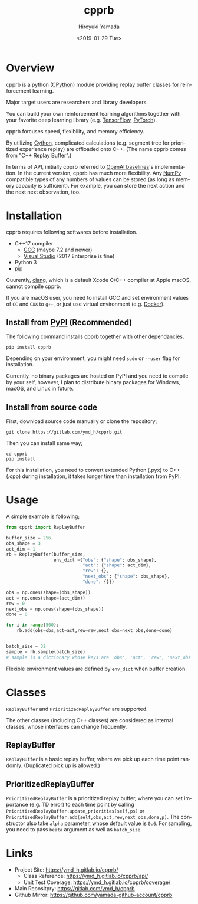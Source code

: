 #+OPTIONS: ':nil *:t -:t ::t <:t H:3 \n:nil ^:t arch:headline
#+OPTIONS: author:t broken-links:nil c:nil creator:nil
#+OPTIONS: d:(not "LOGBOOK") date:t e:t email:nil f:t inline:t num:t
#+OPTIONS: p:nil pri:nil prop:nil stat:t tags:t tasks:t tex:t
#+OPTIONS: timestamp:t title:t toc:t todo:nil |:t
#+TITLE: cpprb
#+DATE: <2019-01-29 Tue>
#+AUTHOR: Hiroyuki Yamada
#+LANGUAGE: en
#+SELECT_TAGS: export
#+EXCLUDE_TAGS: noexport
#+CREATOR: Emacs 26.1 (Org mode 9.1.14)

#+HUGO_WITH_LOCALE:
#+HUGO_FRONT_MATTER_FORMAT: toml
#+HUGO_LEVEL_OFFSET: 1
#+HUGO_PRESERVE_FILLING:
#+HUGO_DELETE_TRAILING_WS:
#+HUGO_SECTION: overview
#+HUGO_BUNDLE:
#+HUGO_BASE_DIR: ./site
#+HUGO_CODE_FENCE:
#+HUGO_USE_CODE_FOR_KBD:
#+HUGO_PREFER_HYPHEN_IN_TAGS:
#+HUGO_ALLOW_SPACES_IN_TAGS:
#+HUGO_AUTO_SET_LASTMOD:
#+HUGO_CUSTOM_FRONT_MATTER:
#+HUGO_BLACKFRIDAY:
#+HUGO_FRONT_MATTER_KEY_REPLACE:
#+HUGO_DATE_FORMAT: %Y-%m-%dT%T+09:00
#+HUGO_PAIRED_SHORTCODES:
#+HUGO_PANDOC_CITATIONS:
#+BIBLIOGRAPHY:
#+HUGO_ALIASES:
#+HUGO_AUDIO:
#+DESCRIPTION:
#+HUGO_DRAFT:
#+HUGO_EXPIRYDATE:
#+HUGO_HEADLESS:
#+HUGO_IMAGES:
#+HUGO_ISCJKLANGUAGE:
#+KEYWORDS:
#+HUGO_LAYOUT:
#+HUGO_LASTMOD:
#+HUGO_LINKTITLE:
#+HUGO_LOCALE:
#+HUGO_MARKUP:
#+HUGO_MENU:
#+HUGO_MENU_OVERRIDE:
#+HUGO_OUTPUTS:
#+HUGO_PUBLISHDATE:
#+HUGO_SERIES:
#+HUGO_SLUG:
#+HUGO_TAGS:
#+HUGO_CATEGORIES:
#+HUGO_RESOURCES:
#+HUGO_TYPE:
#+HUGO_URL:
#+HUGO_VIDEOS:
#+HUGO_WEIGHT: auto

#+STARTUP: showall logdone

[[https://img.shields.io/gitlab/pipeline/ymd_h/cpprb.svg]]
[[https://img.shields.io/pypi/v/cpprb.svg]]
[[https://img.shields.io/pypi/l/cpprb.svg]]
[[https://img.shields.io/pypi/status/cpprb.svg]]
[[https://ymd_h.gitlab.io/cpprb/coverage/][https://gitlab.com/ymd_h/cpprb/badges/master/coverage.svg]]

* DONE Overview
:PROPERTIES:
:EXPORT_FILE_NAME: _index
:END:

cpprb is a python ([[https://github.com/python/cpython/tree/master/Python][CPython]]) module providing replay buffer classes for
reinforcement learning.

Major target users are researchers and library developers.

You can build your own reinforcement learning algorithms together with
your favorite deep learning library (e.g. [[https://www.tensorflow.org/][TensorFlow]], [[https://pytorch.org/][PyTorch]]).

cpprb forcuses speed, flexibility, and memory efficiency.

By utilizing [[https://cython.org/][Cython]], complicated calculations (e.g. segment tree for
prioritized experience replay) are offloaded onto C++.
(The name cpprb comes from "C++ Replay Buffer".)

In terms of API, initially cpprb referred to [[https://github.com/openai/baselines][OpenAI baselines]]'s
implementation. In the current version, cpprb has much more
flexibility. Any [[https://numpy.org/][NumPy]] compatible types of any numbers of values can
be stored (as long as memory capacity is sufficient). For example, you
can store the next action and the next next observation, too.


* DONE Installation
:PROPERTIES:
:EXPORT_FILE_NAME: installation
:END:

cpprb requires following softwares before installation.

- C++17 compiler
  - [[https://gcc.gnu.org/][GCC]] (maybe 7.2 and newer)
  - [[https://visualstudio.microsoft.com/][Visual Studio]] (2017 Enterprise is fine)
- Python 3
- pip

Cuurently, [[https://clang.llvm.org/][clang]], which is a default Xcode C/C++ compiler at Apple macOS,
cannot compile cpprb.

If you are macOS user, you need to install GCC and set environment values
of =CC= and =CXX= to =g++=, or just use virtual environment (e.g. [[https://www.docker.com/][Docker]]).


** Install from [[https://pypi.org/][PyPI]] (Recommended)

The following command installs cpprb together with other dependancies.

#+BEGIN_SRC shell
pip install cpprb
#+END_SRC

Depending on your environment, you might need =sudo= or =--user= flag
for installation.

Currently, no binary packages are hosted on PyPI and you need to
compile by your self, however, I plan to distribute binary packages
for Windows, macOS, and Linux in future.

** Install from source code

First, download source code manually or clone the repository;

#+begin_src shell
git clone https://gitlab.com/ymd_h/cpprb.git
#+end_src

Then you can install same way;

#+begin_src shell
cd cpprb
pip install .
#+end_src


For this installation, you need to convert extended Python (.pyx) to
C++ (.cpp) during installation, it takes longer time than installation
from PyPI.


* DONE Usage
:PROPERTIES:
:EXPORT_FILE_NAME: simple_usage
:END:

A simple example is following;
#+BEGIN_SRC python
from cpprb import ReplayBuffer

buffer_size = 256
obs_shape = 3
act_dim = 1
rb = ReplayBuffer(buffer_size,
                  env_dict ={"obs": {"shape": obs_shape},
                             "act": {"shape": act_dim},
                             "rew": {},
                             "next_obs": {"shape": obs_shape},
                             "done": {}})

obs = np.ones(shape=(obs_shape))
act = np.ones(shape=(act_dim))
rew = 0
next_obs = np.ones(shape=(obs_shape))
done = 0

for i in range(500):
    rb.add(obs=obs,act=act,rew=rew,next_obs=next_obs,done=done)


batch_size = 32
sample = rb.sample(batch_size)
# sample is a dictionary whose keys are 'obs', 'act', 'rew', 'next_obs', and 'done'
#+END_SRC

Flexible environment values are defined by =env_dict= when buffer creation.

* Classes
=ReplayBuffer= and =PrioritizedReplayBuffer= are supported.

The other classes (including C++ classes) are considered as internal
classes, whose interfaces can change frequently.

** ReplayBuffer
=ReplayBuffer= is a basic replay buffer, where we pick up each time
point randomly. (Duplicated pick up is allowed.)

** PrioritizedReplayBuffer
=PrioritizedReplayBuffer= is a prioritized replay buffer, where you
can set importance (e.g. TD error) to each time point by calling
=PrioritizedReplayBuffer.update_priorities(self,ps)= or
=PrioritizedReplayBuffer.add(self,obs,act,rew,next_obs,done,p)=.
The constructor also take =alpha= parameter, whose default value is =0.6=.
For sampling, you need to pass =beata= argument as well as =batch_size=.

* Links
- Project Site: https://ymd_h.gitlab.io/cpprb/
  - Class Reference: https://ymd_h.gitlab.io/cpprb/api/
  - Unit Test Coverage: https://ymd_h.gitlab.io/cpprb/coverage/
- Main Repositpry: https://gitlab.com/ymd_h/cpprb
- Github Mirror: https://github.com/yamada-github-account/cpprb

